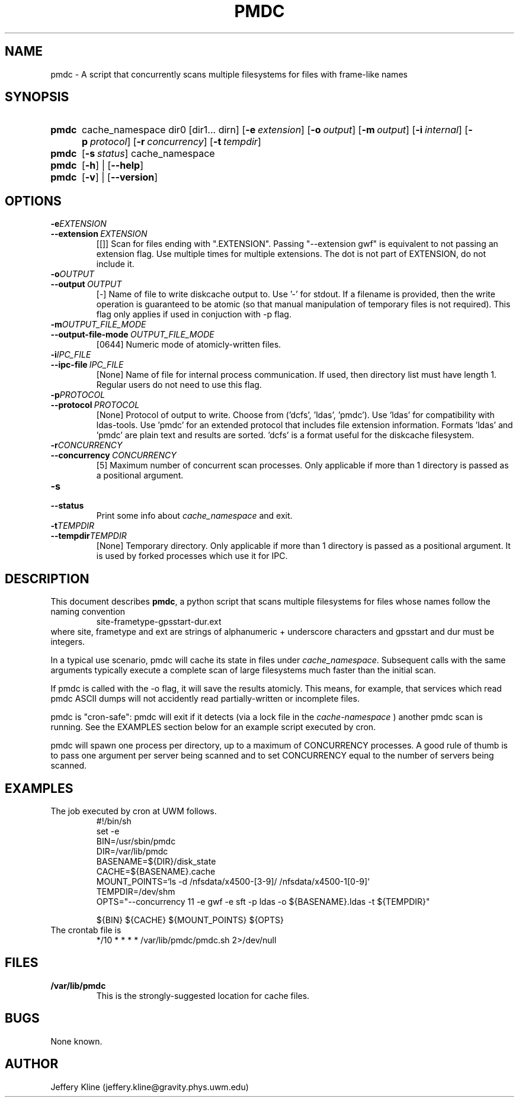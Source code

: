 .\" Local Variables: .\" mode: nroff .\" End:
.\" TITLE
.TH PMDC 8 "Thu Mar 21 18:40:10 UTC 2013" "Manpage for pmdc version 1.0.0"
.SH NAME
pmdc \- A script that concurrently scans multiple filesystems for files with frame-like names
.
.SH SYNOPSIS
.SY pmdc
cache_namespace dir0 [dir1... dirn]
.OP \-e extension
.OP \-o output
.OP \-m output file mode
.OP \-i internal communication filename
.OP \-p protocol ('dcfs', 'ldas', 'pmdc').
.OP \-r concurrency
.OP \-t tempdir
.
.
.SY pmdc
.OP \-s status
cache_namespace
.
.
.SY pmdc
.OP \-h
| 
.OP \-\-help
.
.
.SY pmdc
.OP \-v
| 
.OP \-\-version
.
.
.SH OPTIONS
.TP
.BI \-e EXTENSION
.TQ
.BI \-\-extension\  EXTENSION 
[[]] Scan for files ending with ".EXTENSION". Passing "--extension
gwf" is equivalent to not passing an extension flag. Use multiple
times for multiple extensions. The dot is not part of EXTENSION, do
not include it.
.
.
.TP
.BI \-o OUTPUT
.TQ
.BI \-\-output\  OUTPUT
[-] Name of file to write diskcache output to. Use '-' for stdout. If
a filename is provided, then the write operation is guaranteed to be
atomic (so that manual manipulation of temporary files is not
required). This flag only applies if used in conjuction with -p flag.
.
.TP
.BI \-m OUTPUT_FILE_MODE
.TQ
.BI \-\-output-file-mode\  OUTPUT_FILE_MODE
[0644] Numeric mode of atomicly-written files.
.
.
.TP
.BI \-i IPC_FILE
.TQ 
.BI \-\-ipc-file\  IPC_FILE
[None] Name of file for internal process communication. If used, then
directory list must have length 1.  Regular users do not need to use
this flag.
.
.
.TP
.BI \-p PROTOCOL
.TQ
.BI \-\-protocol\  PROTOCOL
[None] Protocol of output to write. Choose from
('dcfs', 'ldas', 'pmdc'). Use 'ldas' for compatibility with
ldas-tools. Use 'pmdc' for an extended protocol that includes file
extension information. Formats 'ldas' and 'pmdc' are plain text and
results are sorted. 'dcfs' is a format useful for the diskcache
filesystem.
.
.
.TP
.BI \-r CONCURRENCY
.TQ 
.BI \-\-concurrency\  CONCURRENCY
[5] Maximum number of concurrent scan processes. Only applicable if
more than 1 directory is passed as a positional argument.
.
.
.TP
.BI \-s
.TQ 
.BI \-\-status
Print some info about 
.I cache_namespace 
and exit.
.
.
.TP
.BI \-t TEMPDIR
.TQ
.BI \-\-tempdir TEMPDIR
[None] Temporary directory. Only applicable if more than 1 directory
is passed as a positional argument.  It is used by forked processes
which use it for IPC.
.
.
.SH DESCRIPTION
This document describes
.BR pmdc ,
a python script that scans multiple filesystems for files whose names
follow the naming convention
.RS
.EX
site-frametype-gpsstart-dur.ext
.EE
.RE
where site, frametype and ext are strings of alphanumeric + underscore
characters and gpsstart and dur must be integers.
.
.
.P
In a typical use scenario, pmdc will cache its state in files under
.IR cache_namespace .
Subsequent calls with the same arguments typically execute a complete
scan of large filesystems much faster than the initial scan.
.
.
.P
If pmdc is called with the -o flag, it will save the results
atomicly. This means, for example, that services which read pmdc ASCII
dumps will not accidently read partially-written or incomplete files.
.
.
.P
pmdc is "cron-safe": pmdc will exit if it detects (via a lock file in the 
.I cache-namespace
)
another pmdc scan is running. See the EXAMPLES section below for an
example script executed by cron.
.
.
.P 
pmdc will spawn one process per directory, up to a maximum of
CONCURRENCY processes.  A good rule of thumb is to pass one argument
per server being scanned and to set CONCURRENCY equal to the number of
servers being scanned.
.
.
.SH EXAMPLES
.
.
The job executed by cron at UWM follows.
.RS
.EX
#!/bin/sh
set -e
BIN=/usr/sbin/pmdc
DIR=/var/lib/pmdc
BASENAME=${DIR}/disk_state
CACHE=${BASENAME}.cache
MOUNT_POINTS=`ls -d /nfsdata/x4500-[3-9]/  /nfsdata/x4500-1[0-9]`
TEMPDIR=/dev/shm
OPTS="--concurrency 11 -e gwf -e sft -p ldas -o ${BASENAME}.ldas -t ${TEMPDIR}"

${BIN} ${CACHE} ${MOUNT_POINTS} ${OPTS}
.EE
.RE
The crontab file is
.RS
.EX
*/10       *       *       *       *       /var/lib/pmdc/pmdc.sh 2>/dev/null
.EE
.RE
.
.
.SH FILES
.P
.TP
.B /var/lib/pmdc 
This is the strongly-suggested location for cache files.
.
.SH BUGS
None known.
.
.SH AUTHOR
Jeffery Kline (jeffery.kline@gravity.phys.uwm.edu)

